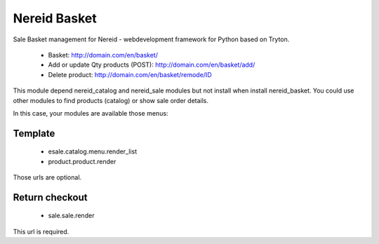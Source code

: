 Nereid Basket
#############

Sale Basket management for Nereid - webdevelopment framework for Python based on Tryton.

 * Basket: http://domain.com/en/basket/
 * Add or update Qty products (POST): http://domain.com/en/basket/add/
 * Delete product: http://domain.com/en/basket/remode/ID

This module depend nereid_catalog and nereid_sale modules but not install when
install nereid_basket. You could use other modules to find products (catalog)
or show sale order details.

In this case, your modules are available those menus:

Template
--------

 * esale.catalog.menu.render_list
 * product.product.render

Those urls are optional.


Return checkout
---------------

 * sale.sale.render

This url is required.
